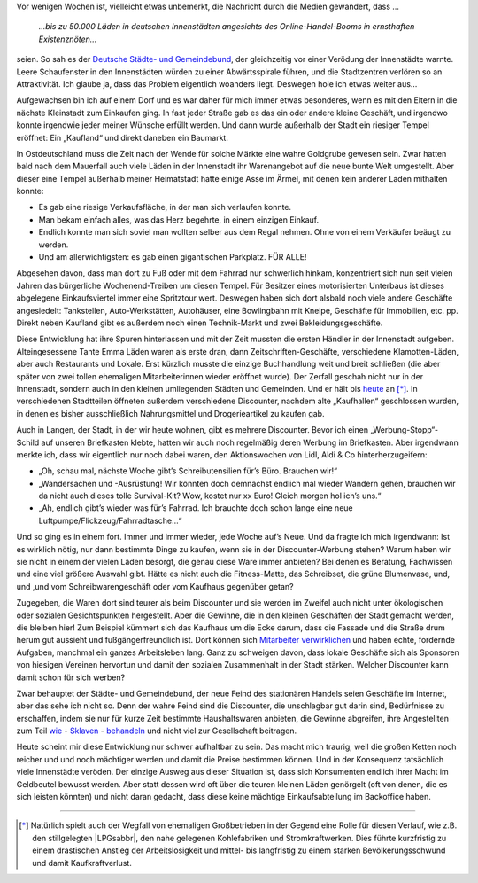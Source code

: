 .. title: Existenznöte
.. slug: existenznote
.. date: 2016-01-27 14:00:00 UTC+01:00
.. tags: Einkaufen, Stationärer Handel, Shopping, Discounter, Einzelhandel, Langen
.. category: Einkaufen
.. link: 
.. description: 
.. type: text

Vor wenigen Wochen ist, vielleicht etwas unbemerkt, die Nachricht durch
die Medien gewandert, dass …

  *…bis zu 50.000 Läden in deutschen Innenstädten angesichts des
  Online-Handel-Booms in ernsthaften Existenznöten…*

seien. So sah es der `Deutsche Städte- und Gemeindebund <https://www.dstgb.de/dstgb/Homepage/Aktuelles/Archiv/Archiv%202016/Innenst%C3%A4dte%20in%20Gefahr/>`_, der gleichzeitig
vor einer Verödung der Innenstädte warnte. Leere Schaufenster in den
Innenstädten würden zu einer Abwärtsspirale führen, und die Stadtzentren
verlören so an Attraktivität. Ich glaube ja, dass das Problem eigentlich
woanders liegt. Deswegen hole ich etwas weiter aus…

.. image:: /images/2016-01-27-Laden-Kitzscher-1.jpg

Aufgewachsen bin ich auf einem Dorf und es war daher für mich immer
etwas besonderes, wenn es mit den Eltern in die nächste Kleinstadt zum
Einkaufen ging. In fast jeder Straße gab es das ein oder andere kleine
Geschäft, und irgendwo konnte irgendwie jeder meiner Wünsche erfüllt
werden. Und dann wurde außerhalb der Stadt ein riesiger Tempel eröffnet:
Ein „Kaufland“ und direkt daneben ein Baumarkt.

In Ostdeutschland muss die Zeit nach der Wende für solche Märkte eine
wahre Goldgrube gewesen sein. Zwar hatten bald nach dem Mauerfall auch
viele Läden in der Innenstadt ihr Warenangebot auf die neue bunte Welt
umgestellt. Aber dieser eine Tempel außerhalb meiner Heimatstadt hatte
einige Asse im Ärmel, mit denen kein anderer Laden mithalten konnte:

- Es gab eine riesige Verkaufsfläche, in der man sich verlaufen konnte.
- Man bekam einfach alles, was das Herz begehrte, in einem einzigen Einkauf.
- Endlich konnte man sich soviel man wollten selber aus dem Regal nehmen. Ohne von einem Verkäufer beäugt zu werden.
- Und am allerwichtigsten: es gab einen gigantischen Parkplatz. FÜR ALLE!

Abgesehen davon, dass man dort zu Fuß oder mit dem Fahrrad nur
schwerlich hinkam, konzentriert sich nun seit vielen Jahren das
bürgerliche Wochenend-Treiben um diesen Tempel. Für Besitzer eines
motorisierten Unterbaus ist dieses abgelegene Einkaufsviertel immer eine
Spritztour wert. Deswegen haben sich dort alsbald noch viele andere
Geschäfte angesiedelt: Tankstellen, Auto-Werkstätten, Autohäuser, eine
Bowlingbahn mit Kneipe, Geschäfte für Immobilien, etc. pp. Direkt neben
Kaufland gibt es außerdem noch einen Technik-Markt und zwei
Bekleidungsgeschäfte.

.. image:: /images/2016-01-27-Laden-Kitzscher-2.jpg

Diese Entwicklung hat ihre Spuren hinterlassen und mit der Zeit mussten
die ersten Händler in der Innenstadt aufgeben. Alteingesessene Tante
Emma Läden waren als erste dran, dann Zeitschriften-Geschäfte,
verschiedene Klamotten-Läden, aber auch Restaurants und Lokale. Erst
kürzlich musste die einzige Buchhandlung weit und breit schließen (die
aber später von zwei tollen ehemaligen Mitarbeiterinnen wieder eröffnet
wurde). Der Zerfall geschah nicht nur in der Innenstadt, sondern auch in
den kleinen umliegenden Städten und Gemeinden. Und er hält bis `heute <https://www.lvz.de/Region/Borna/Bornas-Gewerbeverein-will-mit-EU-Foerdermitteln-Handel-in-der-City-ankurbeln>`_
an [*]_. In verschiedenen Stadtteilen öffneten außerdem verschiedene
Discounter, nachdem alte „Kaufhallen“ geschlossen wurden, in denen es
bisher ausschließlich Nahrungsmittel und Drogerieartikel zu kaufen gab.

Auch in Langen, der Stadt, in der wir heute wohnen, gibt es mehrere
Discounter. Bevor ich einen „Werbung-Stopp“-Schild auf unseren
Briefkasten klebte, hatten wir auch noch regelmäßig deren Werbung im
Briefkasten. Aber irgendwann merkte ich, dass wir eigentlich nur noch
dabei waren, den Aktionswochen von Lidl, Aldi & Co hinterherzugeifern:

- „Oh, schau mal, nächste Woche gibt’s Schreibutensilien für’s Büro. Brauchen wir!“
- „Wandersachen und -Ausrüstung! Wir könnten doch demnächst endlich mal wieder Wandern gehen, brauchen wir da nicht auch dieses tolle Survival-Kit? Wow, kostet nur xx Euro! Gleich morgen hol ich’s uns.“
- „Ah, endlich gibt’s wieder was für’s Fahrrad. Ich brauchte doch schon lange eine neue Luftpumpe/Flickzeug/Fahrradtasche…“

Und so ging es in einem fort. Immer und immer wieder, jede Woche auf’s
Neue. Und da fragte ich mich irgendwann: Ist es wirklich nötig, nur dann
bestimmte Dinge zu kaufen, wenn sie in der Discounter-Werbung stehen?
Warum haben wir sie nicht in einem der vielen Läden besorgt, die genau
diese Ware immer anbieten? Bei denen es Beratung, Fachwissen und eine
viel größere Auswahl gibt. Hätte es nicht auch die Fitness-Matte, das
Schreibset, die grüne Blumenvase, und, und ,und vom Schreibwarengeschäft
oder vom Kaufhaus gegenüber getan?

.. image:: /images/2016-01-27-Laden-Kitzscher-3.jpg

Zugegeben, die Waren dort sind teurer als beim Discounter und sie werden
im Zweifel auch nicht unter ökologischen oder sozialen Gesichtspunkten
hergestellt. Aber die Gewinne, die in den kleinen Geschäften der Stadt
gemacht werden, die bleiben hier! Zum Beispiel kümmert sich das Kaufhaus
um die Ecke darum, dass die Fassade und die Straße drum herum gut
aussieht und fußgängerfreundlich ist. Dort können sich
`Mitarbeiter verwirklichen <https://www.op-online.de/region/langen/dekorateur-impulsgeber-kaufhaus-braun-langen-guenther-daeschner-feiert-50-jaehriges-jubilaeum-6011478.html>`_
und haben echte, fordernde Aufgaben, manchmal ein ganzes
Arbeitsleben lang. Ganz zu schweigen davon, dass lokale Geschäfte sich
als Sponsoren von hiesigen Vereinen hervortun und damit den sozialen
Zusammenhalt in der Stadt stärken. Welcher Discounter kann damit schon
für sich werben?

.. image:: /images/2016-01-27-Laden-Kitzscher-4.jpg

Zwar behauptet der Städte- und Gemeindebund, der neue Feind des
stationären Handels seien Geschäfte im Internet, aber das sehe ich nicht
so. Denn der wahre Feind sind die Discounter, die unschlagbar gut darin
sind, Bedürfnisse zu erschaffen, indem sie nur für kurze Zeit bestimmte
Haushaltswaren anbieten, die Gewinne abgreifen, ihre Angestellten zum
Teil `wie
<https://www.focus.de/finanzen/news/unternehmen/kultur-der-angst-schwere-vorwuerfe-gegen-discounter-lidl-soll-mitarbeiter-systematisch-einschuechtern_id_4877021.html>`_ -
`Sklaven
<https://www.focus.de/finanzen/news/unternehmen/swr-das-system-netto-hauptsache-billig-so-zerstoert-der-netto-seine-mitarbeiter_id_4452507.html>`_ -
`behandeln <https://www.welt.de/wirtschaft/article117848605/Aldi-zwingt-Angestellte-zur-absoluten-Kapitulation.html>`_ und nicht viel zur Gesellschaft beitragen.

Heute scheint mir diese Entwicklung nur schwer aufhaltbar zu sein. Das
macht mich traurig, weil die großen Ketten noch reicher und und noch
mächtiger werden und damit die Preise bestimmen können. Und in der
Konsequenz tatsächlich viele Innenstädte veröden. Der einzige Ausweg aus
dieser Situation ist, dass sich Konsumenten endlich ihrer Macht im
Geldbeutel bewusst werden. Aber statt dessen wird oft über die teuren
kleinen Läden genörgelt (oft von denen, die es sich leisten könnten) und
nicht daran gedacht, dass diese keine mächtige Einkaufsabteilung im
Backoffice haben.

.. image:: /images/2016-01-27-Laden-Kitzscher-5.jpg

----
   
.. [*] Natürlich spielt auch der Wegfall von ehemaligen Großbetrieben in
   der Gegend eine Rolle für diesen Verlauf, wie z.B. den stillgelegten
   |LPGsabbr|, den nahe gelegenen Kohlefabriken und Stromkraftwerken. Dies
   führte kurzfristig zu einem drastischen Anstieg der Arbeitslosigkeit
   und mittel- bis langfristig zu einem starken Bevölkerungsschwund und
   damit Kaufkraftverlust.

.. |LPGsabbr| raw:: html

  <abbr title="Landwirtschaftliche Produktionsgenossenschaften">LPGs</abbr>
